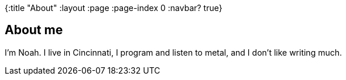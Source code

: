 {:title "About"
 :layout :page
 :page-index 0
 :navbar? true}

== About me ==

I'm Noah.
I live in Cincinnati, I program and listen to metal, and I don't like writing much.

